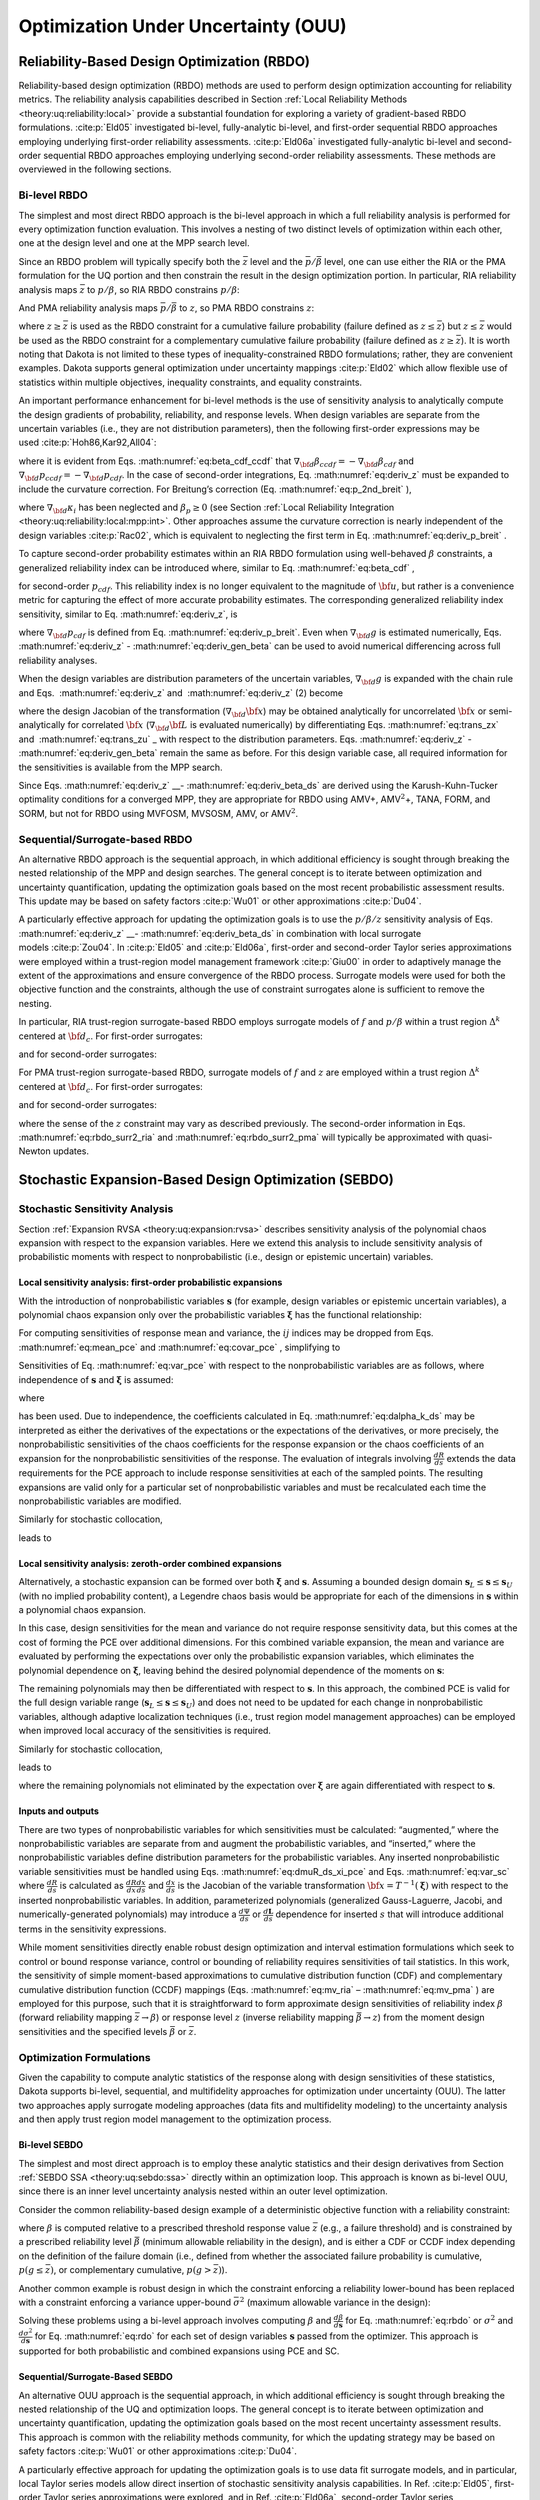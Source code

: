 .. _ouu:

Optimization Under Uncertainty (OUU)
====================================

.. _`ouu:rbdo`:

Reliability-Based Design Optimization (RBDO)
--------------------------------------------

Reliability-based design optimization (RBDO) methods are used to perform
design optimization accounting for reliability metrics. The reliability
analysis capabilities described in Section :ref:`Local Reliability Methods <theory:uq:reliability:local>`
provide a
substantial foundation for exploring a variety of gradient-based RBDO
formulations. :cite:p:`Eld05` investigated bi-level,
fully-analytic bi-level, and first-order sequential RBDO approaches
employing underlying first-order reliability assessments.
:cite:p:`Eld06a` investigated fully-analytic bi-level and
second-order sequential RBDO approaches employing underlying
second-order reliability assessments. These methods are overviewed in
the following sections.

.. _`ouu:rbdo:bilev`:

Bi-level RBDO 
~~~~~~~~~~~~~

The simplest and most direct RBDO approach is the bi-level approach in
which a full reliability analysis is performed for every optimization
function evaluation. This involves a nesting of two distinct levels of
optimization within each other, one at the design level and one at the
MPP search level.

Since an RBDO problem will typically specify both the :math:`\bar{z}`
level and the :math:`\bar{p}/\bar{\beta}` level, one can use either the
RIA or the PMA formulation for the UQ portion and then constrain the
result in the design optimization portion. In particular, RIA
reliability analysis maps :math:`\bar{z}` to :math:`p/\beta`, so RIA
RBDO constrains :math:`p/\beta`:

.. math::
   :label: eq:rbdo_ria


     \begin{aligned}
     {\rm minimize\ }     & f \nonumber \\ 
     {\rm subject \ to\   } & \beta \ge \bar{\beta} \nonumber \\
     {\rm or\   }           & p \le \bar{p} 
     \end{aligned}

And PMA reliability analysis maps :math:`\bar{p}/\bar{\beta}` to
:math:`z`, so PMA RBDO constrains :math:`z`:

.. math::
   :label: eq:rbdo_pma

     \begin{aligned}
     {\rm minimize\ }     & f \nonumber \\
     {\rm subject \ to\ } & z \ge \bar{z} 
     \end{aligned}

where :math:`z \ge \bar{z}` is used as the RBDO constraint for a
cumulative failure probability (failure defined as
:math:`z \le \bar{z}`) but :math:`z \le \bar{z}` would be used as the
RBDO constraint for a complementary cumulative failure probability
(failure defined as :math:`z
\ge \bar{z}`). It is worth noting that Dakota is not limited to these
types of inequality-constrained RBDO formulations; rather, they are
convenient examples. Dakota supports general optimization under
uncertainty mappings :cite:p:`Eld02` which allow flexible use
of statistics within multiple objectives, inequality constraints, and
equality constraints.

An important performance enhancement for bi-level methods is the use of
sensitivity analysis to analytically compute the design gradients of
probability, reliability, and response levels. When design variables are
separate from the uncertain variables (i.e., they are not distribution
parameters), then the following first-order expressions may be
used :cite:p:`Hoh86,Kar92,All04`:

.. math::
   :label: eq:deriv_z

   \begin{aligned}
   \nabla_{\bf d} z           & = & \nabla_{\bf d} g  \\
   \nabla_{\bf d} \beta_{cdf} & = & \frac{1}{{\parallel \nabla_{\bf u} G 
   \parallel}} \nabla_{\bf d} g  \\
   \nabla_{\bf d} p_{cdf}     & = & -\phi(-\beta_{cdf}) \nabla_{\bf d} \beta_{cdf}
   \end{aligned}

where it is evident from Eqs. :math:numref:`eq:beta_cdf_ccdf`
that :math:`\nabla_{\bf d} \beta_{ccdf} = -\nabla_{\bf d} \beta_{cdf}`
and :math:`\nabla_{\bf d} p_{ccdf} = -\nabla_{\bf d} p_{cdf}`. In the
case of second-order integrations, Eq. :math:numref:`eq:deriv_z`
must be expanded to include the curvature correction. For Breitung’s
correction (Eq. :math:numref:`eq:p_2nd_breit`  ),

.. math::
   :label: eq:deriv_p_breit

   \nabla_{\bf d} p_{cdf} = \left[ \Phi(-\beta_p) \sum_{i=1}^{n-1} 
   \left( \frac{-\kappa_i}{2 (1 + \beta_p \kappa_i)^{\frac{3}{2}}}
   \prod_{\stackrel{\scriptstyle j=1}{j \ne i}}^{n-1} 
   \frac{1}{\sqrt{1 + \beta_p \kappa_j}} \right) - 
   \phi(-\beta_p) \prod_{i=1}^{n-1} \frac{1}{\sqrt{1 + \beta_p \kappa_i}} 
   \right] \nabla_{\bf d} \beta_{cdf} 

where :math:`\nabla_{\bf d} \kappa_i` has been neglected and
:math:`\beta_p \ge 0` (see
Section :ref:`Local Reliability Integration <theory:uq:reliability:local:mpp:int>`.
Other approaches assume the curvature correction is nearly independent
of the design variables :cite:p:`Rac02`, which is equivalent
to neglecting the first term in
Eq. :math:numref:`eq:deriv_p_breit` .

To capture second-order probability estimates within an RIA RBDO
formulation using well-behaved :math:`\beta` constraints, a generalized
reliability index can be introduced where, similar to
Eq. :math:numref:`eq:beta_cdf` ,

.. math:: 
   :label: eq:gen_beta

   \beta^*_{cdf} = -\Phi^{-1}(p_{cdf}) 

for second-order :math:`p_{cdf}`. This reliability index is no longer
equivalent to the magnitude of :math:`{\bf u}`, but rather is a
convenience metric for capturing the effect of more accurate probability
estimates. The corresponding generalized reliability index sensitivity,
similar to Eq. :math:numref:`eq:deriv_z`, is

.. math::
   :label: eq:deriv_gen_beta

   \nabla_{\bf d} \beta^*_{cdf} = -\frac{1}{\phi(-\beta^*_{cdf})}
   \nabla_{\bf d} p_{cdf} 

where :math:`\nabla_{\bf d} p_{cdf}` is defined from
Eq. :math:numref:`eq:deriv_p_breit`. Even when
:math:`\nabla_{\bf d} g` is estimated numerically,
Eqs. :math:numref:`eq:deriv_z` - :math:numref:`eq:deriv_gen_beta` 
can be used to avoid numerical differencing across full reliability
analyses.

When the design variables are distribution parameters of the uncertain
variables, :math:`\nabla_{\bf d} g` is expanded with the chain rule and
Eqs.  :math:numref:`eq:deriv_z`
and   :math:numref:`eq:deriv_z` (2)  become

.. math::
   :label: eq:deriv_z_ds

   \begin{aligned}
   \nabla_{\bf d} z           & = & \nabla_{\bf d} {\bf x} \nabla_{\bf x} g
   \\
   \nabla_{\bf d} \beta_{cdf} & = & \frac{1}{{\parallel \nabla_{\bf u} G 
   \parallel}} \nabla_{\bf d} {\bf x} \nabla_{\bf x} g
   \end{aligned}

where the design Jacobian of the transformation
(:math:`\nabla_{\bf d} {\bf x}`) may be obtained analytically for
uncorrelated :math:`{\bf x}` or semi-analytically for correlated
:math:`{\bf x}` (:math:`\nabla_{\bf d} {\bf L}` is evaluated
numerically) by differentiating Eqs. :math:numref:`eq:trans_zx` 
and   :math:numref:`eq:trans_zu` _ with respect to the distribution
parameters.
Eqs. :math:numref:`eq:deriv_z` - :math:numref:`eq:deriv_gen_beta` remain the same as before. For this design variable case, all required
information for the sensitivities is available from the MPP search.

Since
Eqs. :math:numref:`eq:deriv_z` __- :math:numref:`eq:deriv_beta_ds` 
are derived using the Karush-Kuhn-Tucker optimality conditions for a
converged MPP, they are appropriate for RBDO using AMV+,
AMV\ :math:`^2`\ +, TANA, FORM, and SORM, but not for RBDO using MVFOSM,
MVSOSM, AMV, or AMV\ :math:`^2`.

.. _`ouu:rbdo:surr`:

Sequential/Surrogate-based RBDO
~~~~~~~~~~~~~~~~~~~~~~~~~~~~~~~

An alternative RBDO approach is the sequential approach, in which
additional efficiency is sought through breaking the nested relationship
of the MPP and design searches. The general concept is to iterate
between optimization and uncertainty quantification, updating the
optimization goals based on the most recent probabilistic assessment
results. This update may be based on safety
factors :cite:p:`Wu01` or other
approximations :cite:p:`Du04`.

A particularly effective approach for updating the optimization goals is
to use the :math:`p/\beta/z` sensitivity analysis of
Eqs.  :math:numref:`eq:deriv_z` __- :math:numref:`eq:deriv_beta_ds`
in combination with local surrogate models :cite:p:`Zou04`. In
:cite:p:`Eld05` and :cite:p:`Eld06a`, first-order
and second-order Taylor series approximations were employed within a
trust-region model management framework :cite:p:`Giu00` in
order to adaptively manage the extent of the approximations and ensure
convergence of the RBDO process. Surrogate models were used for both the
objective function and the constraints, although the use of constraint
surrogates alone is sufficient to remove the nesting.

In particular, RIA trust-region surrogate-based RBDO employs surrogate
models of :math:`f` and :math:`p/\beta` within a trust region
:math:`\Delta^k` centered at :math:`{\bf d}_c`. For first-order
surrogates:

.. math::
   :label: eq:rbdo_surr1_ria

   \begin{aligned}
     {\rm minimize\ }     & f({\bf d}_c) + \nabla_d f({\bf d}_c)^T
   ({\bf d} - {\bf d}_c) \nonumber \\
     {\rm subject \ to\ } & \beta({\bf d}_c) + \nabla_d \beta({\bf d}_c)^T
   ({\bf d} - {\bf d}_c) \ge \bar{\beta} \nonumber \\
     {\rm or\ }           & p ({\bf d}_c) + \nabla_d p({\bf d}_c)^T 
   ({\bf d} - {\bf d}_c) \le \bar{p} \nonumber \\
   & {\parallel {\bf d} - {\bf d}_c \parallel}_\infty \le \Delta^k
   \end{aligned}

and for second-order surrogates:

.. math::
   :label: eq:rbdo_surr2_ria

   \begin{aligned}
     {\rm minimize\ }     & f({\bf d}_c) + \nabla_{\bf d} f({\bf d}_c)^T
   ({\bf d} - {\bf d}_c)  + \frac{1}{2} ({\bf d} - {\bf d}_c)^T 
   \nabla^2_{\bf d} f({\bf d}_c) ({\bf d} - {\bf d}_c) \nonumber \\
     {\rm subject \ to\ } & \beta({\bf d}_c) + \nabla_{\bf d} \beta({\bf d}_c)^T
   ({\bf d} - {\bf d}_c) + \frac{1}{2} ({\bf d} - {\bf d}_c)^T 
   \nabla^2_{\bf d} \beta({\bf d}_c) ({\bf d} - {\bf d}_c) \ge \bar{\beta}
   \nonumber \\
     {\rm or\ }           & p ({\bf d}_c) + \nabla_{\bf d} p({\bf d}_c)^T 
   ({\bf d} - {\bf d}_c) + \frac{1}{2} ({\bf d} - {\bf d}_c)^T 
   \nabla^2_{\bf d} p({\bf d}_c) ({\bf d} - {\bf d}_c) \le \bar{p} \nonumber \\
   & {\parallel {\bf d} - {\bf d}_c \parallel}_\infty \le \Delta^k
   \end{aligned}

For PMA trust-region surrogate-based RBDO, surrogate models of :math:`f`
and :math:`z` are employed within a trust region :math:`\Delta^k`
centered at :math:`{\bf d}_c`. For first-order surrogates:

.. math::
   :label: eq:rbdo_surr1_pma

   \begin{aligned}
     {\rm minimize\ }     & f({\bf d}_c) + \nabla_d f({\bf d}_c)^T
   ({\bf d} - {\bf d}_c) \nonumber \\
     {\rm subject \ to\ } & z({\bf d}_c) + \nabla_d z({\bf d}_c)^T ({\bf d} - {\bf d}_c) 
   \ge \bar{z} \nonumber \\
   & {\parallel {\bf d} - {\bf d}_c \parallel}_\infty \le \Delta^k
   \end{aligned}

and for second-order surrogates:

.. math::
   :label: eq:rbdo_surr2_pma

   \begin{aligned}
     {\rm minimize\ }     & f({\bf d}_c) + \nabla_{\bf d} f({\bf d}_c)^T
   ({\bf d} - {\bf d}_c) + \frac{1}{2} ({\bf d} - {\bf d}_c)^T 
   \nabla^2_{\bf d} f({\bf d}_c) ({\bf d} - {\bf d}_c) \nonumber \\
     {\rm subject \ to\ } & z({\bf d}_c) + \nabla_{\bf d} z({\bf d}_c)^T ({\bf d} - {\bf d}_c)
    + \frac{1}{2} ({\bf d} - {\bf d}_c)^T \nabla^2_{\bf d} z({\bf d}_c) 
   ({\bf d} - {\bf d}_c) \ge \bar{z} \nonumber \\
   & {\parallel {\bf d} - {\bf d}_c \parallel}_\infty \le \Delta^k
   \end{aligned}

where the sense of the :math:`z` constraint may vary as described
previously. The second-order information in
Eqs. :math:numref:`eq:rbdo_surr2_ria`  and
:math:numref:`eq:rbdo_surr2_pma`  will typically be
approximated with quasi-Newton updates.

.. _`ouu:sebdo`:

Stochastic Expansion-Based Design Optimization (SEBDO)
------------------------------------------------------

.. _`ouu:sebdo:ssa`:

Stochastic Sensitivity Analysis
~~~~~~~~~~~~~~~~~~~~~~~~~~~~~~~

Section :ref:`Expansion RVSA <theory:uq:expansion:rvsa>` describes
sensitivity analysis of the polynomial chaos expansion with respect to
the expansion variables. Here we extend this analysis to include
sensitivity analysis of probabilistic moments with respect to
nonprobabilistic (i.e., design or epistemic uncertain) variables.

.. _`ouu:sebdo:ssa:dvsa_rve`:

Local sensitivity analysis: first-order probabilistic expansions
^^^^^^^^^^^^^^^^^^^^^^^^^^^^^^^^^^^^^^^^^^^^^^^^^^^^^^^^^^^^^^^^

With the introduction of nonprobabilistic variables
:math:`\boldsymbol{s}` (for example, design variables or epistemic
uncertain variables), a polynomial chaos expansion only over the
probabilistic variables :math:`\boldsymbol{\xi}` has the functional
relationship:

.. math::
   :label: eq:R_alpha_s_psi_xi

   R(\boldsymbol{\xi}, \boldsymbol{s}) \cong \sum_{j=0}^P \alpha_j(\boldsymbol{s}) 
   \Psi_j(\boldsymbol{\xi})

For computing sensitivities of response mean and variance, the
:math:`ij` indices may be dropped from
Eqs.  :math:numref:`eq:mean_pce`  
and  :math:numref:`eq:covar_pce`  , simplifying to

.. math:: 
   :label: eq:var_pce

   \mu(s) ~=~ \alpha_0(s), ~~~~\sigma^2(s) = \sum_{k=1}^P \alpha^2_k(s) \langle \Psi^2_k \rangle 

Sensitivities of Eq. :math:numref:`eq:var_pce`  with respect to the
nonprobabilistic variables are as follows, where independence of
:math:`\boldsymbol{s}` and :math:`\boldsymbol{\xi}` is assumed:

.. math::
   :label: eq:dmuR_ds_xi_pce

   \begin{aligned}
   \frac{d\mu}{ds} &=& \frac{d\alpha_0}{ds} ~~=~~ 
   %\frac{d}{ds} \langle R \rangle ~~=~~ 
   \langle \frac{dR}{ds} \rangle \\
   \frac{d\sigma^2}{ds} &=& \sum_{k=1}^P \langle \Psi_k^2 \rangle 
   \frac{d\alpha_k^2}{ds} ~~=~~ 
   2 \sum_{k=1}^P \alpha_k \langle \frac{dR}{ds}, \Psi_k \rangle 
   \end{aligned}

where

.. math::
   :label: eq:dalpha_k_ds

   \frac{d\alpha_k}{ds} = \frac{\langle \frac{dR}{ds}, \Psi_k \rangle}
   {\langle \Psi^2_k \rangle} 

has been used. Due to independence, the coefficients calculated in
Eq.  :math:numref:`eq:dalpha_k_ds`   may be interpreted as either
the derivatives of the expectations or the expectations of the
derivatives, or more precisely, the nonprobabilistic sensitivities of
the chaos coefficients for the response expansion or the chaos
coefficients of an expansion for the nonprobabilistic sensitivities of
the response. The evaluation of integrals involving
:math:`\frac{dR}{ds}` extends the data requirements for the PCE approach
to include response sensitivities at each of the sampled points. The
resulting expansions are valid only for a particular set of
nonprobabilistic variables and must be recalculated each time the
nonprobabilistic variables are modified.

..
   TODO:The evaluation of integrals involving $\frac{dR}{ds}$ extends
   the data requirements for the PCE approach to include response
   sensitivities at each of the sampled points.% for the quadrature,
   sparse grid, sampling, or point collocation coefficient estimation
   approaches.

Similarly for stochastic collocation,

.. math::
   :label: eq:R_r_s_K_xi

   R(\boldsymbol{\xi}, \boldsymbol{s}) \cong \sum_{k=1}^{N_p} r_k(\boldsymbol{s}) 
   \boldsymbol{L}_k(\boldsymbol{\xi}) 

leads to

.. math::
   :label: eq:var_sc

   \begin{aligned}
   \mu(s) &=& \sum_{k=1}^{N_p} r_k(s) w_k, ~~~~\sigma^2(s) ~=~ \sum_{k=1}^{N_p} r^2_k(s) w_k - \mu^2(s)  \\
   \frac{d\mu}{ds} &=& %\frac{d}{ds} \langle R \rangle ~~=~~ 
   %\sum_{k=1}^{N_p} \frac{dr_k}{ds} \langle \boldsymbol{L}_k \rangle ~~=~~ 
   \sum_{k=1}^{N_p} w_k \frac{dr_k}{ds} \\
   \frac{d\sigma^2}{ds} &=& \sum_{k=1}^{N_p} 2 w_k r_k \frac{dr_k}{ds}
   - 2 \mu \frac{d\mu}{ds} 
   ~~=~~ \sum_{k=1}^{N_p} 2 w_k (r_k - \mu) \frac{dr_k}{ds}
   \end{aligned}

..
   TODO: based on differentiation of Eqs.~\ref{eq:mean_sc}-\ref{eq:covar_sc}.

.. _`ouu:sebdo:ssa:dvsa_cve`:

Local sensitivity analysis: zeroth-order combined expansions
^^^^^^^^^^^^^^^^^^^^^^^^^^^^^^^^^^^^^^^^^^^^^^^^^^^^^^^^^^^^

Alternatively, a stochastic expansion can be formed over both
:math:`\boldsymbol{\xi}` and :math:`\boldsymbol{s}`. Assuming a bounded
design domain :math:`\boldsymbol{s}_L \le \boldsymbol{s} \le
\boldsymbol{s}_U` (with no implied probability content), a Legendre
chaos basis would be appropriate for each of the dimensions in
:math:`\boldsymbol{s}` within a polynomial chaos expansion.

.. math::
   :label: eq:R_alpha_psi_xi_s

   R(\boldsymbol{\xi}, \boldsymbol{s}) \cong \sum_{j=0}^P \alpha_j 
   \Psi_j(\boldsymbol{\xi}, \boldsymbol{s}) 

In this case, design sensitivities for the mean and variance do not
require response sensitivity data, but this comes at the cost of forming
the PCE over additional dimensions. For this combined variable
expansion, the mean and variance are evaluated by performing the
expectations over only the probabilistic expansion variables, which
eliminates the polynomial dependence on :math:`\boldsymbol{\xi}`,
leaving behind the desired polynomial dependence of the moments on
:math:`\boldsymbol{s}`:

.. math::
   :label: eq:muR_comb_pce

   \begin{aligned}
   \mu_R(\boldsymbol{s}) &=& \sum_{j=0}^P \alpha_j \langle \Psi_j(\boldsymbol{\xi},
   \boldsymbol{s}) \rangle_{\boldsymbol{\xi}}  \\
   \sigma^2_R(\boldsymbol{s}) &=& \sum_{j=0}^P \sum_{k=0}^P \alpha_j \alpha_k 
   \langle \Psi_j(\boldsymbol{\xi}, \boldsymbol{s}) \Psi_k(\boldsymbol{\xi},
   \boldsymbol{s}) \rangle_{\boldsymbol{\xi}} ~-~ \mu^2_R(\boldsymbol{s})
   \end{aligned}

The remaining polynomials may then be differentiated with respect to
:math:`\boldsymbol{s}`. In this approach, the combined PCE is valid for
the full design variable range
(:math:`\boldsymbol{s}_L \le \boldsymbol{s} \le \boldsymbol{s}_U`) and
does not need to be updated for each change in nonprobabilistic
variables, although adaptive localization techniques (i.e., trust region
model management approaches) can be employed when improved local
accuracy of the sensitivities is required.

..
   TODO: The remaining polynomials may then be differentiated with
   respect to $\boldsymbol{s}$. % as in
   Eqs.~\ref{eq:dR_dxi_pce}-\ref{eq:deriv_prod_pce}.  In this
   approach, the combined PCE is valid for the full design variable
   range ($\boldsymbol{s}_L \le \boldsymbol{s} \le \boldsymbol{s}_U$)
   and does not need to be updated for each change in nonprobabilistic
   variables, although adaptive localization techniques (i.e., trust
   region model management approaches) can be employed when improved
   local accuracy of the sensitivities is required.

   Q: how is TR ratio formed if exact soln can't be evaluated?
   A: if objective is accuracy over a design range, then truth is PCE/SC
      at a single design point!  -->>  Can use first-order corrections based
      on the 2 different SSA approaches!  This is a multifidelity SBO using
      HF = probabilistic expansion, LF = Combined expansion. Should get data reuse.

Similarly for stochastic collocation,

.. math::
   :label: eq:eq:R_r_L_xi_s

   R(\boldsymbol{\xi}, \boldsymbol{s}) \cong \sum_{j=1}^{N_p} r_j 
   \boldsymbol{L}_j(\boldsymbol{\xi}, \boldsymbol{s}) 

leads to

.. math::
   :label: eq:muR_both_sc

   \begin{aligned}
   \mu_R(\boldsymbol{s}) &=& \sum_{j=1}^{N_p} r_j \langle 
   \boldsymbol{L}_j(\boldsymbol{\xi}, \boldsymbol{s}) \rangle_{\boldsymbol{\xi}} 
    \\
   \sigma^2_R(\boldsymbol{s}) &=& \sum_{j=1}^{N_p} \sum_{k=1}^{N_p} r_j r_k 
   \langle \boldsymbol{L}_j(\boldsymbol{\xi}, \boldsymbol{s}) 
   \boldsymbol{L}_k(\boldsymbol{\xi}, \boldsymbol{s}) \rangle_{\boldsymbol{\xi}}
   ~-~ \mu^2_R(\boldsymbol{s}) 
   \end{aligned}

where the remaining polynomials not eliminated by the expectation over
:math:`\boldsymbol{\xi}` are again differentiated with respect to
:math:`\boldsymbol{s}`.

.. _`ouu:sebdo:ssa:io`:

Inputs and outputs
^^^^^^^^^^^^^^^^^^

There are two types of nonprobabilistic variables for which
sensitivities must be calculated: “augmented,” where the
nonprobabilistic variables are separate from and augment the
probabilistic variables, and “inserted,” where the nonprobabilistic
variables define distribution parameters for the probabilistic
variables. Any inserted nonprobabilistic variable sensitivities must be
handled using
Eqs.  :math:numref:`eq:dmuR_ds_xi_pce`  
and
Eqs.  :math:numref:`eq:var_sc`  
where :math:`\frac{dR}{ds}` is calculated as
:math:`\frac{dR}{dx} \frac{dx}{ds}` and :math:`\frac{dx}{ds}` is the
Jacobian of the variable transformation
:math:`{\bf x} = T^{-1}(\boldsymbol{\xi})` with respect to the inserted
nonprobabilistic variables. In addition, parameterized polynomials
(generalized Gauss-Laguerre, Jacobi, and numerically-generated
polynomials) may introduce a :math:`\frac{d\Psi}{ds}` or
:math:`\frac{d\boldsymbol{L}}{ds}` dependence for inserted :math:`s`
that will introduce additional terms in the sensitivity expressions.

..
   TODO:

   While one could artificially augment the dimensionality of
   a combined variable expansion approach with inserted nonprobabilistic
   variables, this is not currently explored in this work.  Thus, any
   
   TO DO: discuss independence of additional nonprobabilistic dimensions:
   > augmented are OK.
   > inserted rely on the fact that expansion variables \xi are _standard_
     random variables.
   Special case: parameterized orthogonal polynomials (gen Laguerre,
   Jacobi) can be differentiated w.r.t. their {alpha,beta}
   distribution parameters.  However, the PCE coefficients are likely
   also fns of {alpha,beta}.  Therefore, the approach above is correct
   conceptually but is missing additional terms resulting from the
   polynomial dependence.  NEED TO VERIFY PCE EXPANSION DERIVATIVES
   FOR PARAMETERIZED POLYNOMIALS!

While moment sensitivities directly enable robust design optimization
and interval estimation formulations which seek to control or bound
response variance, control or bounding of reliability requires
sensitivities of tail statistics. In this work, the sensitivity of
simple moment-based approximations to cumulative distribution function
(CDF) and complementary cumulative distribution function (CCDF) mappings
(Eqs.  :math:numref:`eq:mv_ria`  –  :math:numref:`eq:mv_pma`  ) are
employed for this purpose, such that it is straightforward to form
approximate design sensitivities of reliability index :math:`\beta`
(forward reliability mapping :math:`\bar{z} \rightarrow \beta`) or
response level :math:`z` (inverse reliability mapping
:math:`\bar{\beta} \rightarrow z`) from the moment design sensitivities
and the specified levels :math:`\bar{\beta}` or :math:`\bar{z}`.

..
   TODO:

   From here, approximate design sensitivities of probability levels may
   also be formed given a probability expression (such as $\Phi(-\beta)$)
   for the reliability index.  The current alternative of numerical
   design sensitivities of sampled probability levels would employ fewer
   simplifying approximations, but would also be much more expensive to
   compute accurately and is avoided for now.  Future capabilities for
   analytic probability sensitivities could be based on Pearson/Johnson
   model for analytic response PDFs or 
   sampling sensitivity approaches. % TO DO: cite 
   
   Extending beyond these simple approaches to support probability and
   generalized reliability metrics is a subject of current work~\cite{mao2010}.

.. _`ouu:sebdo:form`:

Optimization Formulations
~~~~~~~~~~~~~~~~~~~~~~~~~

Given the capability to compute analytic statistics of the response
along with design sensitivities of these statistics, Dakota supports
bi-level, sequential, and multifidelity approaches for optimization
under uncertainty (OUU). The latter two approaches apply surrogate
modeling approaches (data fits and multifidelity modeling) to the
uncertainty analysis and then apply trust region model management to the
optimization process.

..
   TODO: for optimization under uncertainty (OUU). %for
   reliability-based design and robust design.

.. _`ouu:sebdo:form:bilev`:

Bi-level SEBDO
^^^^^^^^^^^^^^

The simplest and most direct approach is to employ these analytic
statistics and their design derivatives from
Section :ref:`SEBDO SSA <theory:uq:sebdo:ssa>` directly within an optimization loop.
This approach is known as bi-level OUU, since there is an inner level
uncertainty analysis nested within an outer level optimization.

Consider the common reliability-based design example of a deterministic
objective function with a reliability constraint:

.. math::
   :label: eq:rbdo

   \begin{aligned}
     {\rm minimize\ }     & f \nonumber \\
     {\rm subject \ to\ } & \beta \ge \bar{\beta} 
   \end{aligned}

where :math:`\beta` is computed relative to a prescribed threshold
response value :math:`\bar{z}` (e.g., a failure threshold) and is
constrained by a prescribed reliability level :math:`\bar{\beta}`
(minimum allowable reliability in the design), and is either a CDF or
CCDF index depending on the definition of the failure domain (i.e.,
defined from whether the associated failure probability is cumulative,
:math:`p(g \le
\bar{z})`, or complementary cumulative, :math:`p(g > \bar{z})`).

Another common example is robust design in which the constraint
enforcing a reliability lower-bound has been replaced with a constraint
enforcing a variance upper-bound :math:`\bar{\sigma}^2` (maximum
allowable variance in the design):

.. math::
   :label: eq:rdo

   \begin{aligned}
     {\rm minimize\ }     & f \nonumber \\
     {\rm subject \ to\ } & \sigma^2 \le \bar{\sigma}^2 
   \end{aligned}

Solving these problems using a bi-level approach involves computing
:math:`\beta` and :math:`\frac{d\beta}{d\boldsymbol{s}}` for
Eq.  :math:numref:`eq:rbdo`   or :math:`\sigma^2` and
:math:`\frac{d\sigma^2}{d\boldsymbol{s}}` for Eq.  :math:numref:`eq:rdo`
for each set of design variables :math:`\boldsymbol{s}` passed from the
optimizer. This approach is supported for both probabilistic and
combined expansions using PCE and SC.

.. _`ouu:sebdo:form:surr`:

Sequential/Surrogate-Based SEBDO
^^^^^^^^^^^^^^^^^^^^^^^^^^^^^^^^

An alternative OUU approach is the sequential approach, in which
additional efficiency is sought through breaking the nested relationship
of the UQ and optimization loops. The general concept is to iterate
between optimization and uncertainty quantification, updating the
optimization goals based on the most recent uncertainty assessment
results. This approach is common with the reliability methods community,
for which the updating strategy may be based on safety
factors :cite:p:`Wu01` or other
approximations :cite:p:`Du04`.

A particularly effective approach for updating the optimization goals is
to use data fit surrogate models, and in particular, local Taylor series
models allow direct insertion of stochastic sensitivity analysis
capabilities. In Ref. :cite:p:`Eld05`, first-order Taylor
series approximations were explored, and in
Ref. :cite:p:`Eld06a`, second-order Taylor series
approximations are investigated. In both cases, a trust-region model
management framework :cite:p:`Eld06b` is used to adaptively
manage the extent of the approximations and ensure convergence of the
OUU process. Surrogate models are used for both the objective and the
constraint functions, although the use of surrogates is only required
for the functions containing statistical results; deterministic
functions may remain explicit is desired.

In particular, trust-region surrogate-based optimization for
reliability-based design employs surrogate models of :math:`f` and
:math:`\beta` within a trust region :math:`\Delta^k` centered at
:math:`{\bf s}_c`:

.. math::
   :label: eq:rbdo_surr

   \begin{aligned}
     {\rm minimize\ }     & f({\bf s}_c) + \nabla_s f({\bf s}_c)^T
   ({\bf s} - {\bf s}_c) \nonumber \\
     {\rm subject \ to\ } & \beta({\bf s}_c) + \nabla_s \beta({\bf s}_c)^T
   ({\bf s} - {\bf s}_c) \ge \bar{\beta} \\
   & {\parallel {\bf s} - {\bf s}_c \parallel}_\infty \le \Delta^k \nonumber
   \end{aligned}

and trust-region surrogate-based optimization for robust design employs
surrogate models of :math:`f` and :math:`\sigma^2` within a trust region
:math:`\Delta^k` centered at :math:`{\bf s}_c`:

.. math::
   :label: eq:rdo_surr

   \begin{aligned}
     {\rm minimize\ }     & f({\bf s}_c) + \nabla_s f({\bf s}_c)^T
   ({\bf s} - {\bf s}_c) \nonumber \\
     {\rm subject \ to\ } & \sigma^2({\bf s}_c) + \nabla_s \sigma^2({\bf s}_c)^T 
   ({\bf s} - {\bf s}_c) \le \bar{\sigma}^2 \\
   & {\parallel {\bf s} - {\bf s}_c \parallel}_\infty \le \Delta^k \nonumber
   \end{aligned}

Second-order local surrogates may also be employed, where the Hessians
are typically approximated from an accumulation of curvature information
using quasi-Newton updates :cite:p:`Noc99` such as
Broyden-Fletcher-Goldfarb-Shanno (BFGS, Eq.  :math:numref:`eq:bfgs`  or
symmetric rank one (SR1, Eq.  :math:numref:`eq:sr1`  . The sequential
approach is available for probabilistic expansions using PCE and SC.

.. _`ouu:sebdo:form:mf`:

Multifidelity SEBDO
^^^^^^^^^^^^^^^^^^^

The multifidelity OUU approach is another trust-region surrogate-based
approach. Instead of the surrogate UQ model being a simple data fit (in
particular, first-/second-order Taylor series model) of the truth UQ
model results, distinct UQ models of differing fidelity are now
employed. This differing UQ fidelity could stem from the fidelity of the
underlying simulation model, the fidelity of the UQ algorithm, or both.
In this section, we focus on the fidelity of the UQ algorithm. For
reliability methods, this could entail varying fidelity in approximating
assumptions (e.g., Mean Value for low fidelity, SORM for high fidelity),
and for stochastic expansion methods, it could involve differences in
selected levels of :math:`p` and :math:`h` refinement.

..
   TODO:
   Here we will explore multifidelity stochastic models and employ
   first-order additive corrections, where the meaning of multiple
   fidelities is expanded to imply the quality of multiple UQ analyses,
   not necessarily the fidelity of the underlying simulation model.  For
   example, taking an example from the reliability method family, one
   might employ the simple Mean Value method as a ``low fidelity'' UQ
   model and take SORM as a ``high fidelity'' UQ model.  In this case,
   the models do not differ in their ability to span a range of design
   parameters; rather, they differ in their sets of approximating
   assumptions about the characteristics of the response function.

Here, we define UQ fidelity as point-wise accuracy in the design space
and take the high fidelity truth model to be the probabilistic expansion
PCE/SC model, with validity only at a single design point. The low
fidelity model, whose validity over the design space will be adaptively
controlled, will be either the combined expansion PCE/SC model, with
validity over a range of design parameters, or the MVFOSM reliability
method, with validity only at a single design point. The combined
expansion low fidelity approach will span the current trust region of
the design space and will be reconstructed for each new trust region.
Trust region adaptation will ensure that the combined expansion approach
remains sufficiently accurate for design purposes. By taking advantage
of the design space spanning, one can eliminate the cost of multiple low
fidelity UQ analyses within the trust region, with fallback to the
greater accuracy and higher expense of the probabilistic expansion
approach when needed. The MVFOSM low fidelity approximation must be
reformed for each change in design variables, but it only requires a
single evaluation of a response function and its derivative to
approximate the response mean and variance from the input mean and
covariance
(Eqs.  :math:numref:`eq:mv_mean1`   –  :math:numref:`eq:mv_std_dev`  
from which forward/inverse CDF/CCDF reliability mappings can be
generated using
Eqs.  :math:numref:`eq:mv_ria`  –  :math:numref:`eq:mv_pma`  . This is
the least expensive UQ option, but its limited accuracy [1]_ may dictate
the use of small trust regions, resulting in greater iterations to
convergence. The expense of optimizing a combined expansion, on the
other hand, is not significantly less than that of optimizing the high
fidelity UQ model, but its representation of global trends should allow
the use of larger trust regions, resulting in reduced iterations to
convergence. The design derivatives of each of the PCE/SC expansion
models provide the necessary data to correct the low fidelity model to
first-order consistency with the high fidelity model at the center of
each trust region, ensuring convergence of the multifidelity
optimization process to the high fidelity optimum. Design derivatives of
the MVFOSM statistics are currently evaluated numerically using forward
finite differences.

..
   TODO:
   While conceptually different, in the end, this approach is
   similar to the use of a global data fit surrogate-based optimization
   at the top level in combination with the probabilistic expansion PCE/SC
   at the lower level, with the distinction that the multifidelity approach
   embeds the design space spanning within a modified PCE/SC process
   whereas the data fit approach performs the design space spanning
   outside of the UQ (using data from a single unmodified PCE/SC process,
   which may now remain zeroth-order).

Multifidelity optimization for reliability-based design can be
formulated as:

.. math::
   :label: eq:rbdo_mf

   \begin{aligned}
     {\rm minimize\ }     & f({\bf s}) \nonumber \\
     {\rm subject \ to\ } & \hat{\beta_{hi}}({\bf s}) \ge \bar{\beta} \\
   & {\parallel {\bf s} - {\bf s}_c \parallel}_\infty \le \Delta^k \nonumber
   \end{aligned}

and multifidelity optimization for robust design can be formulated as:

.. math::
   :label: eq:rdo_mf

   \begin{aligned}
     {\rm minimize\ }     & f({\bf s}) \nonumber \\
     {\rm subject \ to\ } & \hat{\sigma_{hi}}^2({\bf s}) \le \bar{\sigma}^2 \\
   & {\parallel {\bf s} - {\bf s}_c \parallel}_\infty \le \Delta^k \nonumber
   \end{aligned}

where the deterministic objective function is not approximated and
:math:`\hat{\beta_{hi}}` and :math:`\hat{\sigma_{hi}}^2` are the
approximated high-fidelity UQ results resulting from correction of the
low-fidelity UQ results. In the case of an additive correction function:

.. math::
   :label: eq:corr_lf_sigma

   \begin{aligned}
   \hat{\beta_{hi}}({\bf s})    &=& \beta_{lo}({\bf s}) + 
   \alpha_{\beta}({\bf s})   \\
   \hat{\sigma_{hi}}^2({\bf s}) &=& \sigma_{lo}^2({\bf s}) + 
   \alpha_{\sigma^2}({\bf s}) 
   \end{aligned}

where correction functions :math:`\alpha({\bf s})` enforcing first-order
consistency :cite:p:`Eld04` are typically employed.
Quasi-second-order correction functions :cite:p:`Eld04` can
also be employed, but care must be taken due to the different rates of
curvature accumulation between the low and high fidelity models. In
particular, since the low fidelity model is evaluated more frequently
than the high fidelity model, it accumulates curvature information more
quickly, such that enforcing quasi-second-order consistency with the
high fidelity model can be detrimental in the initial iterations of the
algorithm [2]_. Instead, this consistency should only be enforced when
sufficient high fidelity curvature information has been accumulated
(e.g., after :math:`n` rank one updates).

..
   TODO: where correction functions $\alpha({\bf s})$ enforcing first-order
   %and quasi-second-order 
   consistency~\cite{Eld04} are typically employed.  Quasi-second-order

.. _`ouu:sampling`:

Sampling-based OUU
------------------

Gradient-based OUU can also be performed using random sampling methods.
In this case, the sample-average approximation to the design derivative
of the mean and standard deviation are:

.. math::
   :label: eq:smp_ouu

   \begin{aligned}
     \frac{d\mu}{ds}    &=& \frac{1}{N} \sum_{i=1}^N \frac{dQ}{ds} \\
     \frac{d\sigma}{ds} &=& \left[ \sum_{i=1}^N (Q \frac{dQ}{ds})
       - N \mu \frac{d\mu}{ds} \right] / (\sigma (N-1))\end{aligned}

This enables design sensitivities for mean, standard deviation or
variance (based on ``final_moments`` type), and forward/inverse
reliability index mappings (:math:`\bar{z} \rightarrow \beta`,
:math:`\bar{\beta} \rightarrow z`).

..
   TODO: Multilevel MC ...

.. [1]
   MVFOSM is exact for linear functions with Gaussian inputs, but
   quickly degrades for nonlinear and/or non-Gaussian.

.. [2]
   Analytic and numerical Hessians, when available, are instantaneous
   with no accumulation rate concerns.

